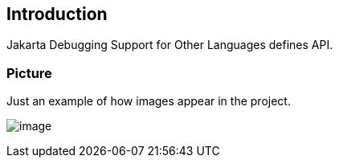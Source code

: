 == Introduction

Jakarta Debugging Support for Other Languages defines API. 

=== Picture

Just an example of how images appear in the project.

image:jdsol-1.png[image]
